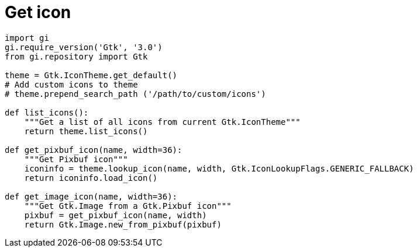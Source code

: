 = Get icon

:Module:        Gtk
:Class:         Gtk.IconTheme, GdkPixbuf.Pixbuf, Gtk.Image
:Tag:           theme, icon, pixbuf, image, custom

// END-OF-HEADER. DO NOT MODIFY OR DELETE THIS LINE


[source, python]
----
import gi
gi.require_version('Gtk', '3.0')
from gi.repository import Gtk

theme = Gtk.IconTheme.get_default()
# Add custom icons to theme
# theme.prepend_search_path ('/path/to/custom/icons')

def list_icons():
    """Get a list of all icons from current Gtk.IconTheme"""
    return theme.list_icons()

def get_pixbuf_icon(name, width=36):
    """Get Pixbuf icon"""
    iconinfo = theme.lookup_icon(name, width, Gtk.IconLookupFlags.GENERIC_FALLBACK)
    return iconinfo.load_icon()

def get_image_icon(name, width=36):
    """Get Gtk.Image from a Gtk.Pixbuf icon"""
    pixbuf = get_pixbuf_icon(name, width)
    return Gtk.Image.new_from_pixbuf(pixbuf)
----